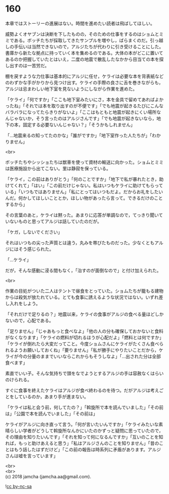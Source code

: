 #+OPTIONS: toc:nil
#+OPTIONS: \n:t

* 160

  本章ではストーリーの進展はない。時間を進めたい読者は飛ばしてほしい。

  威勢よくオヤブンは決断を下したものの，そのための仕事をするのはショムとミミである。ボッチたちが採取してきたサンプルを増やし，ばらまくのだ。引っ越しの手伝いは当然できないので，アルジたちが代わりに引き受けることにした。書庫から新たな拠点に持っていく本を集めるのである。大体の本がどこに置いてあるのか把握していたとはいえ，二度の地震で散乱したなかから目当ての本を探し出すのは一苦労だ。

  棚を戻すような力仕事は基本的にアルジに任せ，ケライは必要な本を背表紙などのわずかな手がかりから見つけ出す。ケライの手際の良さに舌を巻きながらも，アルジは忌まわしい地下室を見ないようにしながら作業を進めた。

  「ケライ」「何ですか」「ここも地下室みたいにさ，本を金具で留めてあればよかったね」「それでは本を取り出すのが不便です」「でも地震が起きるたびにこんなバラバラになってたらきりがないよ」「ここはもともと地震が起きにくい場所なんじゃないか，そう言ったのはアルジさんです」「でも地震が起きないなら，地下の本，固定する必要ないんじゃない？」「そうかもしれません」

  「…地震来るの知ってたのかな」「誰がですか」「地下室作った人たちが」「わかりません」

  <br>

  ボッチたちやシッショたちは獣車を使って資材の輸送に向かった。ショムとミミは医療施設から出てこない。里は静寂を保っている。

  「ケライ，この前はありがとう」「何のことですか」「地下で私が暴れたとき，助けてくれて」「はい」「この前だけじゃない。私はいつもケライに助けてもらっている」「いつもではありません」「私にとってはいつもだよ。だからお礼をしたいんだ。何かしてほしいこととか，ほしい物があったら言って。できるだけのことするから」

  その言葉のあと，ケライは黙った。あまりに応答が単調なので，てっきり聞いていないものと思ってアルジは話していたのだが。

  「ケガ，しないでください」

  それはいつもの尖った声質とは違う，丸みを帯びたものだった。少なくともアルジにはそう感じられた。

  「…ケライ」

  だが，そんな感動に浸る間もなく，「治すのが面倒なので」と付け加えられた。

  <br>

  作業の目処がついた二人はテントで昼食をとっていた。ショムたちが籠もる建物からは殺気が放たれている。とても食事に誘えるような状況ではない。いずれ差し入れをしよう。

  「それだけで足りるの？」地震以来，ケライの食事がアルジの食べる量ほどしかないので，心配である。

  「足りません」「じゃあもっと食べなよ」「他の人の分も確保しておかないと食料がなくなります」「ケライの燃料が切れるほうが心配だよ」「燃料とは何ですか」「ケライが倒れたら大変だってこと。今度ショムさんにケライがたくさん食べられるようお願いしておくね」「要りません」「私が勝手にやりたいことだから，ケライが今の分量のままでいいならこれからもそうしなよ」「…出された分は全部食べます」

  素直でいい子。そんな気持ちで頭をなでようとするアルジの手は容赦なくはらいのけられる。

  すぐに食事を終えたケライはアルジが食べ終わるのを待つ。だがアルジは考えごとをしているのか，あまり手が進まない。

  「ケライは私と会う前，何してたの？」「斡旋所で本を読んでいました」「その前は」「公園で本を読んでいました」「その前は」

  ケライがアルジに向き直って言う。「何が言いたいんですか」「ケライみたいな素晴らしい学者がどうして斡旋所なんかにいたのかずっと疑問に思っていたので，その理由を知りたいんです」「それを知って何になるんですか」「互いのことを知れば，もっと助けあえると思う」「私はアルジさんのことを知りません」「昔のことはもう話したはずだけど」「この前の報告は時系列に矛盾があります。アルジさんは嘘を言っています」

  <br>
  <br>
  (c) 2018 jamcha (jamcha.aa@gmail.com).

  ![[https://i.creativecommons.org/l/by-nc-sa/4.0/88x31.png][cc by-nc-sa]]
